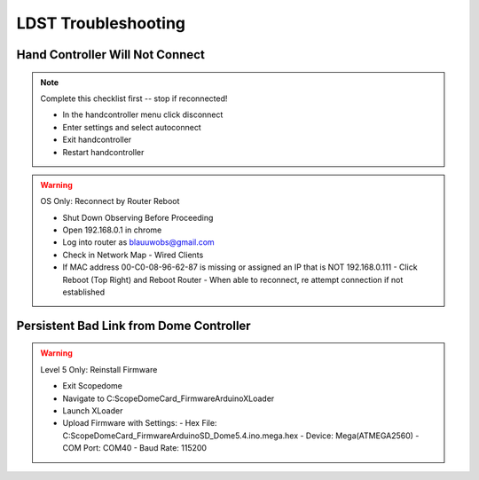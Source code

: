 LDST Troubleshooting
====================

Hand Controller Will Not Connect
--------------------------------

.. note:: Complete this checklist first -- stop if reconnected!
  
  - In the handcontroller menu click disconnect
  - Enter settings and select autoconnect
  - Exit handcontroller
  - Restart handcontroller
  
.. warning:: OS Only: Reconnect by Router Reboot
  
  - Shut Down Observing Before Proceeding
  
  - Open 192.168.0.1 in chrome
  - Log into router as blauuwobs@gmail.com
  - Check in Network Map - Wired Clients
  - If MAC address 00-C0-08-96-62-87 is missing or assigned an IP that is NOT 192.168.0.111
    - Click Reboot (Top Right) and Reboot Router
    - When able to reconnect, re attempt connection if not established
  
Persistent Bad Link from Dome Controller
----------------------------------------

.. warning:: Level 5 Only: Reinstall Firmware
  
  - Exit Scopedome
  - Navigate to C:\ScopeDome\Card_Firmware\Arduino\XLoader
  - Launch XLoader
  - Upload Firmware with Settings:
    - Hex File: C:\ScopeDome\Card_Firmware\Arduino\SD_Dome5.4.ino.mega.hex
    - Device: Mega(ATMEGA2560)
    - COM Port: COM40
    - Baud Rate: 115200
